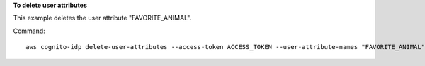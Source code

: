 **To delete user attributes**

This example deletes the user attribute "FAVORITE_ANIMAL".

Command::

  aws cognito-idp delete-user-attributes --access-token ACCESS_TOKEN --user-attribute-names "FAVORITE_ANIMAL"
  
